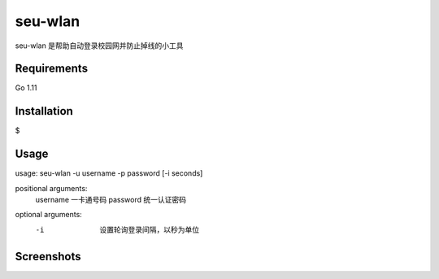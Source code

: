 seu-wlan
=========

seu-wlan 是帮助自动登录校园网并防止掉线的小工具

Requirements
------------
Go 1.11

Installation
------------
$ 

Usage
-----
usage: seu-wlan -u username -p password [-i seconds]

positional arguments:
  username                一卡通号码
  password                统一认证密码

optional arguments:
  -i                      设置轮询登录间隔，以秒为单位

Screenshots
-----------
.. image:: ./.screenshot/seu-wlan-screenshot.jpg
